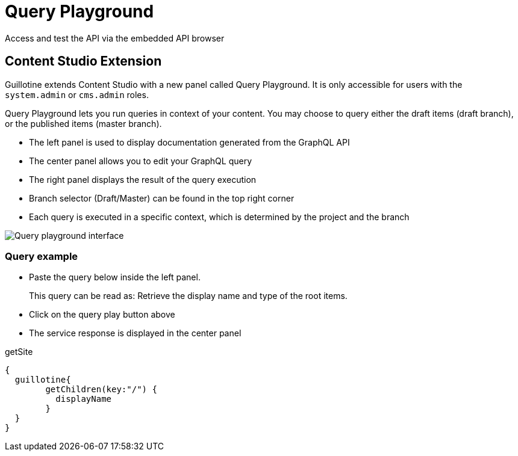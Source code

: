 = Query Playground

Access and test the API via the embedded API browser

== Content Studio Extension

Guillotine extends Content Studio with a new panel called Query Playground. It is only accessible for users with the `system.admin` or `cms.admin` roles.

Query Playground lets you run queries in context of your content. You may choose to query either the draft items (draft branch), or the published items (master branch).

* The left panel is used to display documentation generated from the GraphQL API
* The center panel allows you to edit your GraphQL query
* The right panel displays the result of the query execution
* Branch selector (Draft/Master) can be found in the top right corner
* Each query is executed in a specific context, which is determined by the project and the branch

image::images/graphiql2-ide.png[Query playground interface]


=== Query example

* Paste the query below inside the left panel.
+
This query can be read as: Retrieve the display name and type of the root items.
* Click on the query play button above
* The service response is displayed in the center panel

.getSite
[source,graphql]
----
{
  guillotine{
 	getChildren(key:"/") {
 	  displayName
 	}
  }
}
----


